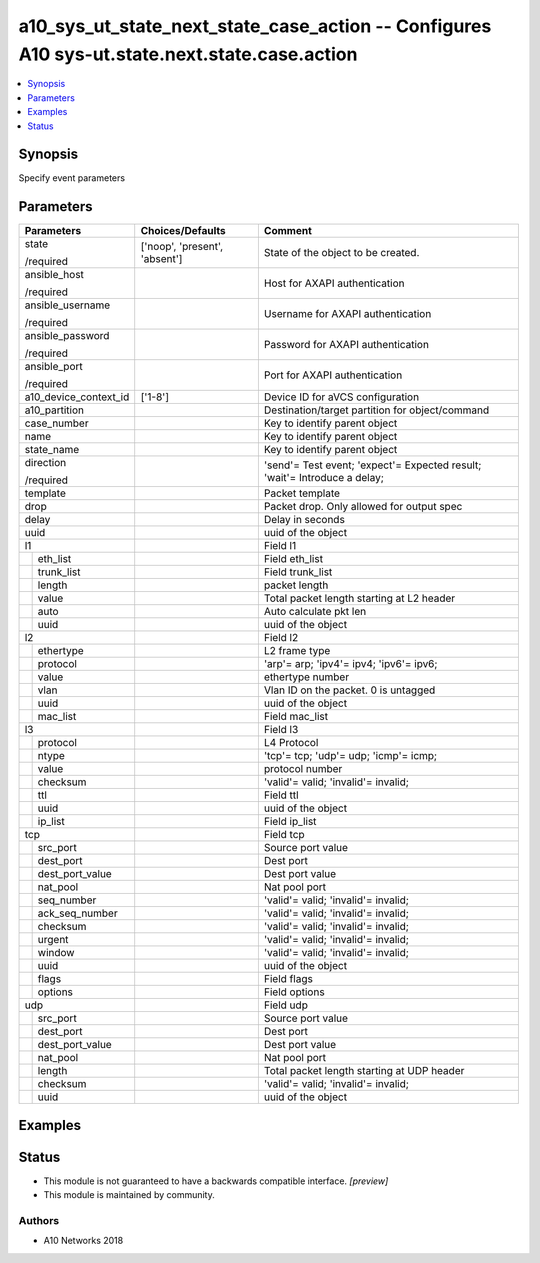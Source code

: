 .. _a10_sys_ut_state_next_state_case_action_module:


a10_sys_ut_state_next_state_case_action -- Configures A10 sys-ut.state.next.state.case.action
=============================================================================================

.. contents::
   :local:
   :depth: 1


Synopsis
--------

Specify event parameters






Parameters
----------

+-----------------------+-------------------------------+---------------------------------------------------------------------------+
| Parameters            | Choices/Defaults              | Comment                                                                   |
|                       |                               |                                                                           |
|                       |                               |                                                                           |
+=======================+===============================+===========================================================================+
| state                 | ['noop', 'present', 'absent'] | State of the object to be created.                                        |
|                       |                               |                                                                           |
| /required             |                               |                                                                           |
+-----------------------+-------------------------------+---------------------------------------------------------------------------+
| ansible_host          |                               | Host for AXAPI authentication                                             |
|                       |                               |                                                                           |
| /required             |                               |                                                                           |
+-----------------------+-------------------------------+---------------------------------------------------------------------------+
| ansible_username      |                               | Username for AXAPI authentication                                         |
|                       |                               |                                                                           |
| /required             |                               |                                                                           |
+-----------------------+-------------------------------+---------------------------------------------------------------------------+
| ansible_password      |                               | Password for AXAPI authentication                                         |
|                       |                               |                                                                           |
| /required             |                               |                                                                           |
+-----------------------+-------------------------------+---------------------------------------------------------------------------+
| ansible_port          |                               | Port for AXAPI authentication                                             |
|                       |                               |                                                                           |
| /required             |                               |                                                                           |
+-----------------------+-------------------------------+---------------------------------------------------------------------------+
| a10_device_context_id | ['1-8']                       | Device ID for aVCS configuration                                          |
|                       |                               |                                                                           |
|                       |                               |                                                                           |
+-----------------------+-------------------------------+---------------------------------------------------------------------------+
| a10_partition         |                               | Destination/target partition for object/command                           |
|                       |                               |                                                                           |
|                       |                               |                                                                           |
+-----------------------+-------------------------------+---------------------------------------------------------------------------+
| case_number           |                               | Key to identify parent object                                             |
|                       |                               |                                                                           |
|                       |                               |                                                                           |
+-----------------------+-------------------------------+---------------------------------------------------------------------------+
| name                  |                               | Key to identify parent object                                             |
|                       |                               |                                                                           |
|                       |                               |                                                                           |
+-----------------------+-------------------------------+---------------------------------------------------------------------------+
| state_name            |                               | Key to identify parent object                                             |
|                       |                               |                                                                           |
|                       |                               |                                                                           |
+-----------------------+-------------------------------+---------------------------------------------------------------------------+
| direction             |                               | 'send'= Test event; 'expect'= Expected result; 'wait'= Introduce a delay; |
|                       |                               |                                                                           |
| /required             |                               |                                                                           |
+-----------------------+-------------------------------+---------------------------------------------------------------------------+
| template              |                               | Packet template                                                           |
|                       |                               |                                                                           |
|                       |                               |                                                                           |
+-----------------------+-------------------------------+---------------------------------------------------------------------------+
| drop                  |                               | Packet drop. Only allowed for output spec                                 |
|                       |                               |                                                                           |
|                       |                               |                                                                           |
+-----------------------+-------------------------------+---------------------------------------------------------------------------+
| delay                 |                               | Delay in seconds                                                          |
|                       |                               |                                                                           |
|                       |                               |                                                                           |
+-----------------------+-------------------------------+---------------------------------------------------------------------------+
| uuid                  |                               | uuid of the object                                                        |
|                       |                               |                                                                           |
|                       |                               |                                                                           |
+-----------------------+-------------------------------+---------------------------------------------------------------------------+
| l1                    |                               | Field l1                                                                  |
|                       |                               |                                                                           |
|                       |                               |                                                                           |
+---+-------------------+-------------------------------+---------------------------------------------------------------------------+
|   | eth_list          |                               | Field eth_list                                                            |
|   |                   |                               |                                                                           |
|   |                   |                               |                                                                           |
+---+-------------------+-------------------------------+---------------------------------------------------------------------------+
|   | trunk_list        |                               | Field trunk_list                                                          |
|   |                   |                               |                                                                           |
|   |                   |                               |                                                                           |
+---+-------------------+-------------------------------+---------------------------------------------------------------------------+
|   | length            |                               | packet length                                                             |
|   |                   |                               |                                                                           |
|   |                   |                               |                                                                           |
+---+-------------------+-------------------------------+---------------------------------------------------------------------------+
|   | value             |                               | Total packet length starting at L2 header                                 |
|   |                   |                               |                                                                           |
|   |                   |                               |                                                                           |
+---+-------------------+-------------------------------+---------------------------------------------------------------------------+
|   | auto              |                               | Auto calculate pkt len                                                    |
|   |                   |                               |                                                                           |
|   |                   |                               |                                                                           |
+---+-------------------+-------------------------------+---------------------------------------------------------------------------+
|   | uuid              |                               | uuid of the object                                                        |
|   |                   |                               |                                                                           |
|   |                   |                               |                                                                           |
+---+-------------------+-------------------------------+---------------------------------------------------------------------------+
| l2                    |                               | Field l2                                                                  |
|                       |                               |                                                                           |
|                       |                               |                                                                           |
+---+-------------------+-------------------------------+---------------------------------------------------------------------------+
|   | ethertype         |                               | L2 frame type                                                             |
|   |                   |                               |                                                                           |
|   |                   |                               |                                                                           |
+---+-------------------+-------------------------------+---------------------------------------------------------------------------+
|   | protocol          |                               | 'arp'= arp; 'ipv4'= ipv4; 'ipv6'= ipv6;                                   |
|   |                   |                               |                                                                           |
|   |                   |                               |                                                                           |
+---+-------------------+-------------------------------+---------------------------------------------------------------------------+
|   | value             |                               | ethertype number                                                          |
|   |                   |                               |                                                                           |
|   |                   |                               |                                                                           |
+---+-------------------+-------------------------------+---------------------------------------------------------------------------+
|   | vlan              |                               | Vlan ID on the packet. 0 is untagged                                      |
|   |                   |                               |                                                                           |
|   |                   |                               |                                                                           |
+---+-------------------+-------------------------------+---------------------------------------------------------------------------+
|   | uuid              |                               | uuid of the object                                                        |
|   |                   |                               |                                                                           |
|   |                   |                               |                                                                           |
+---+-------------------+-------------------------------+---------------------------------------------------------------------------+
|   | mac_list          |                               | Field mac_list                                                            |
|   |                   |                               |                                                                           |
|   |                   |                               |                                                                           |
+---+-------------------+-------------------------------+---------------------------------------------------------------------------+
| l3                    |                               | Field l3                                                                  |
|                       |                               |                                                                           |
|                       |                               |                                                                           |
+---+-------------------+-------------------------------+---------------------------------------------------------------------------+
|   | protocol          |                               | L4 Protocol                                                               |
|   |                   |                               |                                                                           |
|   |                   |                               |                                                                           |
+---+-------------------+-------------------------------+---------------------------------------------------------------------------+
|   | ntype             |                               | 'tcp'= tcp; 'udp'= udp; 'icmp'= icmp;                                     |
|   |                   |                               |                                                                           |
|   |                   |                               |                                                                           |
+---+-------------------+-------------------------------+---------------------------------------------------------------------------+
|   | value             |                               | protocol number                                                           |
|   |                   |                               |                                                                           |
|   |                   |                               |                                                                           |
+---+-------------------+-------------------------------+---------------------------------------------------------------------------+
|   | checksum          |                               | 'valid'= valid; 'invalid'= invalid;                                       |
|   |                   |                               |                                                                           |
|   |                   |                               |                                                                           |
+---+-------------------+-------------------------------+---------------------------------------------------------------------------+
|   | ttl               |                               | Field ttl                                                                 |
|   |                   |                               |                                                                           |
|   |                   |                               |                                                                           |
+---+-------------------+-------------------------------+---------------------------------------------------------------------------+
|   | uuid              |                               | uuid of the object                                                        |
|   |                   |                               |                                                                           |
|   |                   |                               |                                                                           |
+---+-------------------+-------------------------------+---------------------------------------------------------------------------+
|   | ip_list           |                               | Field ip_list                                                             |
|   |                   |                               |                                                                           |
|   |                   |                               |                                                                           |
+---+-------------------+-------------------------------+---------------------------------------------------------------------------+
| tcp                   |                               | Field tcp                                                                 |
|                       |                               |                                                                           |
|                       |                               |                                                                           |
+---+-------------------+-------------------------------+---------------------------------------------------------------------------+
|   | src_port          |                               | Source port value                                                         |
|   |                   |                               |                                                                           |
|   |                   |                               |                                                                           |
+---+-------------------+-------------------------------+---------------------------------------------------------------------------+
|   | dest_port         |                               | Dest port                                                                 |
|   |                   |                               |                                                                           |
|   |                   |                               |                                                                           |
+---+-------------------+-------------------------------+---------------------------------------------------------------------------+
|   | dest_port_value   |                               | Dest port value                                                           |
|   |                   |                               |                                                                           |
|   |                   |                               |                                                                           |
+---+-------------------+-------------------------------+---------------------------------------------------------------------------+
|   | nat_pool          |                               | Nat pool port                                                             |
|   |                   |                               |                                                                           |
|   |                   |                               |                                                                           |
+---+-------------------+-------------------------------+---------------------------------------------------------------------------+
|   | seq_number        |                               | 'valid'= valid; 'invalid'= invalid;                                       |
|   |                   |                               |                                                                           |
|   |                   |                               |                                                                           |
+---+-------------------+-------------------------------+---------------------------------------------------------------------------+
|   | ack_seq_number    |                               | 'valid'= valid; 'invalid'= invalid;                                       |
|   |                   |                               |                                                                           |
|   |                   |                               |                                                                           |
+---+-------------------+-------------------------------+---------------------------------------------------------------------------+
|   | checksum          |                               | 'valid'= valid; 'invalid'= invalid;                                       |
|   |                   |                               |                                                                           |
|   |                   |                               |                                                                           |
+---+-------------------+-------------------------------+---------------------------------------------------------------------------+
|   | urgent            |                               | 'valid'= valid; 'invalid'= invalid;                                       |
|   |                   |                               |                                                                           |
|   |                   |                               |                                                                           |
+---+-------------------+-------------------------------+---------------------------------------------------------------------------+
|   | window            |                               | 'valid'= valid; 'invalid'= invalid;                                       |
|   |                   |                               |                                                                           |
|   |                   |                               |                                                                           |
+---+-------------------+-------------------------------+---------------------------------------------------------------------------+
|   | uuid              |                               | uuid of the object                                                        |
|   |                   |                               |                                                                           |
|   |                   |                               |                                                                           |
+---+-------------------+-------------------------------+---------------------------------------------------------------------------+
|   | flags             |                               | Field flags                                                               |
|   |                   |                               |                                                                           |
|   |                   |                               |                                                                           |
+---+-------------------+-------------------------------+---------------------------------------------------------------------------+
|   | options           |                               | Field options                                                             |
|   |                   |                               |                                                                           |
|   |                   |                               |                                                                           |
+---+-------------------+-------------------------------+---------------------------------------------------------------------------+
| udp                   |                               | Field udp                                                                 |
|                       |                               |                                                                           |
|                       |                               |                                                                           |
+---+-------------------+-------------------------------+---------------------------------------------------------------------------+
|   | src_port          |                               | Source port value                                                         |
|   |                   |                               |                                                                           |
|   |                   |                               |                                                                           |
+---+-------------------+-------------------------------+---------------------------------------------------------------------------+
|   | dest_port         |                               | Dest port                                                                 |
|   |                   |                               |                                                                           |
|   |                   |                               |                                                                           |
+---+-------------------+-------------------------------+---------------------------------------------------------------------------+
|   | dest_port_value   |                               | Dest port value                                                           |
|   |                   |                               |                                                                           |
|   |                   |                               |                                                                           |
+---+-------------------+-------------------------------+---------------------------------------------------------------------------+
|   | nat_pool          |                               | Nat pool port                                                             |
|   |                   |                               |                                                                           |
|   |                   |                               |                                                                           |
+---+-------------------+-------------------------------+---------------------------------------------------------------------------+
|   | length            |                               | Total packet length starting at UDP header                                |
|   |                   |                               |                                                                           |
|   |                   |                               |                                                                           |
+---+-------------------+-------------------------------+---------------------------------------------------------------------------+
|   | checksum          |                               | 'valid'= valid; 'invalid'= invalid;                                       |
|   |                   |                               |                                                                           |
|   |                   |                               |                                                                           |
+---+-------------------+-------------------------------+---------------------------------------------------------------------------+
|   | uuid              |                               | uuid of the object                                                        |
|   |                   |                               |                                                                           |
|   |                   |                               |                                                                           |
+---+-------------------+-------------------------------+---------------------------------------------------------------------------+







Examples
--------

.. code-block:: yaml+jinja

    





Status
------




- This module is not guaranteed to have a backwards compatible interface. *[preview]*


- This module is maintained by community.



Authors
~~~~~~~

- A10 Networks 2018

